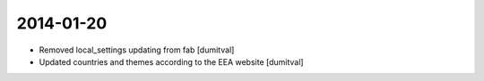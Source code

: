 2014-01-20
----------
* Removed local_settings updating from fab [dumitval]
* Updated countries and themes according to the EEA website [dumitval]

